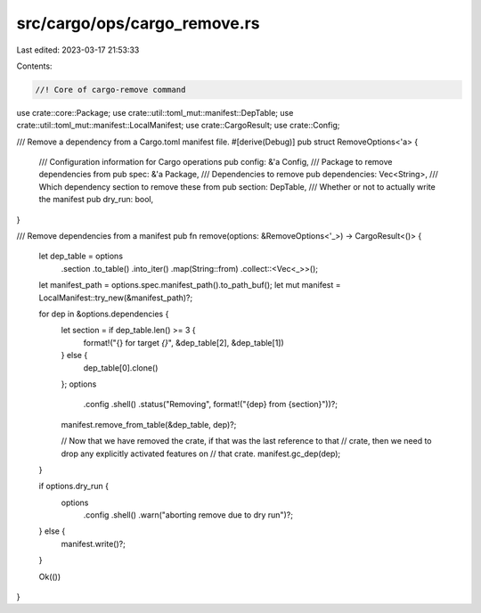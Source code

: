 src/cargo/ops/cargo_remove.rs
=============================

Last edited: 2023-03-17 21:53:33

Contents:

.. code-block:: rs

    //! Core of cargo-remove command

use crate::core::Package;
use crate::util::toml_mut::manifest::DepTable;
use crate::util::toml_mut::manifest::LocalManifest;
use crate::CargoResult;
use crate::Config;

/// Remove a dependency from a Cargo.toml manifest file.
#[derive(Debug)]
pub struct RemoveOptions<'a> {
    /// Configuration information for Cargo operations
    pub config: &'a Config,
    /// Package to remove dependencies from
    pub spec: &'a Package,
    /// Dependencies to remove
    pub dependencies: Vec<String>,
    /// Which dependency section to remove these from
    pub section: DepTable,
    /// Whether or not to actually write the manifest
    pub dry_run: bool,
}

/// Remove dependencies from a manifest
pub fn remove(options: &RemoveOptions<'_>) -> CargoResult<()> {
    let dep_table = options
        .section
        .to_table()
        .into_iter()
        .map(String::from)
        .collect::<Vec<_>>();

    let manifest_path = options.spec.manifest_path().to_path_buf();
    let mut manifest = LocalManifest::try_new(&manifest_path)?;

    for dep in &options.dependencies {
        let section = if dep_table.len() >= 3 {
            format!("{} for target `{}`", &dep_table[2], &dep_table[1])
        } else {
            dep_table[0].clone()
        };
        options
            .config
            .shell()
            .status("Removing", format!("{dep} from {section}"))?;

        manifest.remove_from_table(&dep_table, dep)?;

        // Now that we have removed the crate, if that was the last reference to that
        // crate, then we need to drop any explicitly activated features on
        // that crate.
        manifest.gc_dep(dep);
    }

    if options.dry_run {
        options
            .config
            .shell()
            .warn("aborting remove due to dry run")?;
    } else {
        manifest.write()?;
    }

    Ok(())
}



